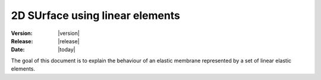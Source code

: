 .. _meca_linear_surface:

#################################
2D SUrface using linear elements
#################################

:Version: |version|
:Release: |release|
:Date: |today|

The goal of this document is to explain the behaviour of an elastic membrane represented by a set of linear elastic elements.


